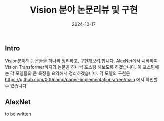 
#+TITLE: Vision 분야 논문리뷰 및 구현
#+LAYOUT: post
#+jekyll_tags: vision
#+jekyll_categories: AI-Research
#+DATE: 2024-10-17


** Intro

Vision분야의 논문들을 하나씩 정리하고, 구현해보려 합니다. AlexNet에서 시작하여 Vision Transformer까지의 논문을 하나씩 포스팅 해보도록 하겠습니다. 이 포스팅에는 각 모델들의 큰 특징을 요약해서 정리하겠습니다. 각 모델의 구현은 https://github.com/000namc/paper-implementations/tree/main 에서 확인할 수 있습니다.

** AlexNet

to be written
